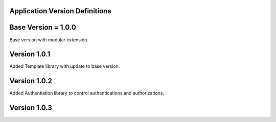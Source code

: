 ********************************
Application Version Definitions
********************************

*********************
Base Version = 1.0.0
*********************
Base version with modular extension.

**************
Version 1.0.1
**************

Added Template library with update to base version.

**************
Version 1.0.2
**************

Added Authentiation library to control authentications and authorizations.

**************
Version 1.0.3
**************
 
